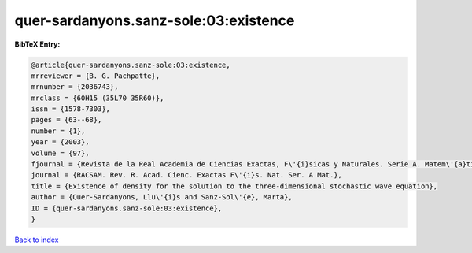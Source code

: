 quer-sardanyons.sanz-sole:03:existence
======================================

.. :cite:t:`quer-sardanyons.sanz-sole:03:existence`

.. bibliography:: ../../All.bib

**BibTeX Entry:**

.. code-block:: bibtex

   @article{quer-sardanyons.sanz-sole:03:existence,
   mrreviewer = {B. G. Pachpatte},
   mrnumber = {2036743},
   mrclass = {60H15 (35L70 35R60)},
   issn = {1578-7303},
   pages = {63--68},
   number = {1},
   year = {2003},
   volume = {97},
   fjournal = {Revista de la Real Academia de Ciencias Exactas, F\'{i}sicas y Naturales. Serie A. Matem\'{a}ticas. RACSAM},
   journal = {RACSAM. Rev. R. Acad. Cienc. Exactas F\'{i}s. Nat. Ser. A Mat.},
   title = {Existence of density for the solution to the three-dimensional stochastic wave equation},
   author = {Quer-Sardanyons, Llu\'{i}s and Sanz-Sol\'{e}, Marta},
   ID = {quer-sardanyons.sanz-sole:03:existence},
   }

`Back to index <../index>`_
